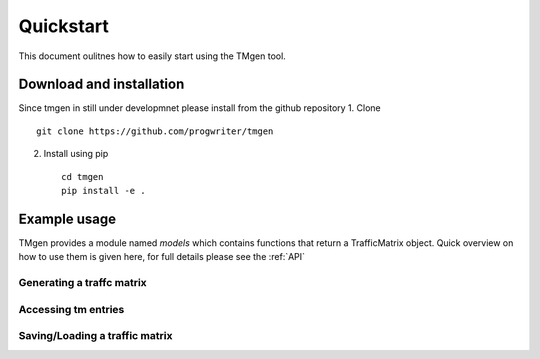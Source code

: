 Quickstart
==========

This document oulitnes how to easily start using the TMgen tool.

Download and installation
-------------------------

Since tmgen in still under developmnet please install from the github repository
1. Clone ::

    git clone https://github.com/progwriter/tmgen

2. Install using pip ::

    cd tmgen
    pip install -e .

Example usage
-------------

TMgen provides a module named *models* which contains functions that return a
TrafficMatrix object. Quick overview on how to use them is given here,
for full details please see the :ref:`API`

Generating a traffc matrix
^^^^^^^^^^^^^^^^^^^^^^^^^^

Accessing tm entries
^^^^^^^^^^^^^^^^^^^^

Saving/Loading a traffic matrix
^^^^^^^^^^^^^^^^^^^^^^^^^^^^^^^